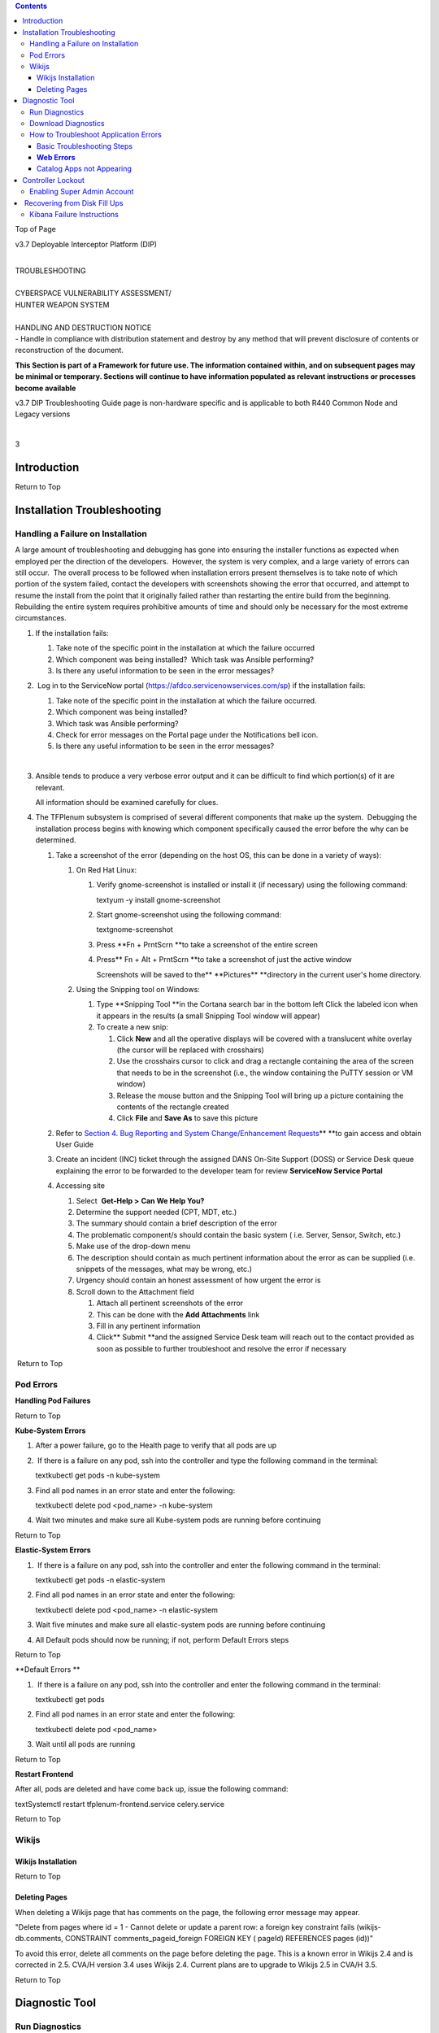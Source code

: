 .. contents::
   :depth: 3
..

Top of Page

v3.7 Deployable Interceptor Platform (DIP)  

| 
| TROUBLESHOOTING

| 
| CYBERSPACE VULNERABILITY ASSESSMENT/
| HUNTER WEAPON SYSTEM

| 
| HANDLING AND DESTRUCTION NOTICE
| - Handle in compliance with distribution statement and destroy by any
  method that will prevent disclosure of contents or reconstruction of
  the document.  

**This Section is part of a Framework for future use. The information
contained within, and on subsequent pages may be minimal or temporary.
Sections will continue to have information populated as relevant
instructions or processes become available**

       

v3.7 DIP Troubleshooting Guide page is non-hardware specific and is
applicable to both R440 Common Node and Legacy versions

| 

3

Introduction
============

Return to Top

Installation Troubleshooting
============================

Handling a Failure on Installation  
------------------------------------

A large amount of troubleshooting and debugging has gone into ensuring
the installer functions as expected when employed per the direction of
the developers.  However, the system is very complex, and a large
variety of errors can still occur.  The overall process to be followed
when installation errors present themselves is to take note of which
portion of the system failed, contact the developers with screenshots
showing the error that occurred, and attempt to resume the install from
the point that it originally failed rather than restarting the entire
build from the beginning.  Rebuilding the entire system requires
prohibitive amounts of time and should only be necessary for the most
extreme circumstances.

#. If the installation fails:

   #. Take note of the specific point in the installation at which the
      failure occurred 
   #. Which component was being installed?  Which task was Ansible
      performing?
   #. Is there any useful information to be seen in the error messages?

#.  Log in to the ServiceNow portal
   (\ \ https://afdco.servicenowservices.com/sp\ ) if the installation
   fails:      

   #. Take note of the specific point in the installation at which the
      failure occurred.
   #. Which component was being installed?  
   #. Which task was Ansible performing?
   #. Check for error messages on the Portal page under the
      Notifications bell icon.
   #. Is there any useful information to be seen in the error messages?

   | 

#. Ansible tends to produce a very verbose error output and it can be
   difficult to find which portion(s) of it are relevant.

   All information should be examined carefully for clues.

#. The TFPlenum subsystem is comprised of several different components
   that make up the system.  Debugging the installation process begins
   with knowing which component specifically caused the error before the
   why can be determined.

   #. Take a screenshot of the error (depending on the host OS, this can
      be done in a variety of ways):

      #. On Red Hat Linux:

         #. Verify gnome-screenshot is installed or install it (if
            necessary) using the following command:

            textyum -y install gnome-screenshot

         #. Start gnome-screenshot using the following command:

            textgnome-screenshot

         #. Press \ **Fn + PrntScrn **\ to take a screenshot of
            the entire screen
         #. Press\ ** Fn + Alt + PrntScrn **\ to take a screenshot of
            just the active window

            Screenshots will be saved to
            the\ ** **\ Pictures\ ** **\ directory in the current user's
            home directory.

      #. Using the Snipping tool on Windows:

         #. Type \ **Snipping Tool **\ in the Cortana search bar in the
            bottom left 
            Click the labeled icon when it appears in the results (a
            small Snipping Tool window will appear)
         #. To create a new snip:

            #. Click \ **New** and all the operative displays will be
               covered with a translucent white overlay (the cursor will
               be replaced with crosshairs)
            #. Use the crosshairs cursor to click and drag a rectangle
               containing the area of the screen that needs to be in the
               screenshot (i.e., the window containing the PuTTY session
               or VM window)
            #. Release the mouse button and the Snipping Tool will bring
               up a picture containing the contents of the rectangle
               created
            #. Click \ **File** and **Save As** to save this picture

   #. Refer to \ `Section 4. Bug Reporting and System Change/Enhancement
      Requests <https://confluence.di2e.net/pages/viewpage.action?pageId=275360146>`__\ ** **\ to
      gain access and obtain User Guide
   #. Create an incident (INC) ticket through the assigned DANS On-Site
      Support (DOSS) or Service Desk queue explaining the error to be
      forwarded to the developer team for review
      **ServiceNow Service Portal** 
   #. Accessing site

      #. Select  \ **Get-Help >** **Can We Help You?**  
      #. Determine the support needed (CPT, MDT, etc.)
      #. The summary should contain a brief description of the error
      #. The problematic component/s should contain the basic system (
         i.e. Server, Sensor, Switch, etc.)
      #. Make use of the drop-down menu
      #. The description should contain as much pertinent information
         about the error as can be supplied (i.e. snippets of the
         messages, what may be wrong, etc.)
      #. Urgency should contain an honest assessment of how urgent the
         error is
      #. Scroll down to the Attachment field 

         #. Attach all pertinent screenshots of the error
         #. This can be done with the \ **Add Attachments** link
         #. Fill in any pertinent information
         #. Click\ ** Submit **\ and the assigned Service Desk team will
            reach out to the contact provided as soon as possible to
            further troubleshoot and resolve the error if necessary 

 Return to Top

Pod Errors  
------------

**Handling Pod Failures**

Return to Top

**Kube-System Errors**

#. After a power failure, go to the Health page to verify that all pods
   are up

#.  If there is a failure on any pod, ssh into the controller and type
   the following command in the terminal:

   textkubectl get pods -n kube-system

#. Find all pod names in an error state and enter the following:

   textkubectl delete pod <pod_name> -n kube-system

#. Wait two minutes and make sure all Kube-system pods are running
   before continuing 

Return to Top

**Elastic-System Errors**

#.  If there is a failure on any pod, ssh into the controller and enter
   the following command in the terminal:

   textkubectl get pods -n elastic-system

#. Find all pod names in an error state and enter the following:

   textkubectl delete pod <pod_name> -n elastic-system

#. Wait five minutes and make sure all elastic-system pods are running
   before continuing
#. All Default pods should now be running; if not, perform Default
   Errors steps

Return to Top

**Default Errors **

#.  If there is a failure on any pod, ssh into the controller and enter
   the following command in the terminal:

   textkubectl get pods

#. Find all pod names in an error state and enter the following:

   textkubectl delete pod <pod_name>

#. Wait until all pods are running 

Return to Top

**Restart Frontend**

After all, pods are deleted and have come back up, issue the following
command:

textSystemctl restart tfplenum-frontend.service celery.service

Return to Top

Wikijs
------

Wikijs Installation
~~~~~~~~~~~~~~~~~~~

Return to Top

Deleting Pages
~~~~~~~~~~~~~~

When deleting a Wikijs page that has comments on the page, the following
error message may appear.

"Delete from pages where id = 1 - Cannot delete or update a parent row:
a foreign key constraint fails (wikijs-db.comments, CONSTRAINT
comments_pageid_foreign FOREIGN KEY ( pageId) REFERENCES pages (id))"

To avoid this error, delete all comments on the page before deleting the
page. This is a known error in Wikijs 2.4 and is corrected in 2.5. CVA/H
version 3.4 uses Wikijs 2.4. Current plans are to upgrade to Wikijs 2.5
in CVA/H 3.5.

Return to Top

Diagnostic Tool
===============

Run Diagnostics 
----------------

#. Execute the following command from the controller:  

   bashcd /opt/tfplenum/scripts/diagnostics bash ./run.sh

#. The script will check the system and return a tar file with all the
   logs on the system    

#. Go to the directory where the downloaded file is. Then zcat the zip
   file. to view logs.

   GUI Diagnostics

   The script above can be done through the GUI. 

Return to Top

Download Diagnostics   
-----------------------

#. Log in to the Controller UI and navigate to the PMO support page 
#. Click on the Download button to download diagnostics
#. Check downloads directory for diagnostics 
#. Unzip the *diagnostics.zip* folder  
    
   **Diagnostic Download**

Return to Top

How to Troubleshoot Application Errors 
---------------------------------------

Basic Troubleshooting Steps 
~~~~~~~~~~~~~~~~~~~~~~~~~~~~

The art of troubleshooting is very much like that of forming a
scientific hypothesis. The first step is to clarify the problem,
consider an alternate explanation, formulate a hypothesis and test a
hypothesis.

**Troubleshooting**:  It is the process of defining, diagnosing, and
solving

**Analogies:** Has the problem occurred before?

**Do not make assumptions:** Collect as much data as possible and fully
exhaust possible hypotheses. 

Return to Top

**Web Errors**
~~~~~~~~~~~~~~

1.  Go to the directory containing error logs for the system
*/var/log/tfplenum*

2. tail -f gunicorn_access.log

| 3. Check the status code to see the error
| **Match Code **

+--------------------+-------------------------------------------------+
| Code               | Description                                     |
+====================+=================================================+
| 200                | Success/OK                                      |
+--------------------+-------------------------------------------------+
| 301                | Permanent Direction                             |
+--------------------+-------------------------------------------------+
| 302                | Temporary Redirection                           |
+--------------------+-------------------------------------------------+
| 304                | Not Modified                                    |
+--------------------+-------------------------------------------------+
| 401                | Unauthorized Error                              |
+--------------------+-------------------------------------------------+
| 403                | Forbidden                                       |
+--------------------+-------------------------------------------------+
| 404                | Not Found                                       |
+--------------------+-------------------------------------------------+
| 405                | Method Not Allowed                              |
+--------------------+-------------------------------------------------+
| 501                | Not Implemented                                 |
+--------------------+-------------------------------------------------+
| 502                | Bad Gateway                                     |
+--------------------+-------------------------------------------------+
| 504                | Service Unavailable                             |
+--------------------+-------------------------------------------------+
| 504                | Gateway Timeout                                 |
+--------------------+-------------------------------------------------+

Return to Top

Catalog Apps not Appearing
~~~~~~~~~~~~~~~~~~~~~~~~~~

#. Open your controller frontend page
#. Use F12 to pull up developer tools and navigate to the Networking tab
#. Use the inspector mouse scope and hover over the app
#. Return to the Networking Response page
#. Compare it to the status code; if it is 200, then it is good
#. Anything else that points to a problem and needs further
   investigation check knowledge bases

   #. Confluence
   #. Helpdesk database of similar reported issues
   #. Go to the opensource community to see if bugs like this are being
      reported with any FOSS

#. Google is another source-- Copy the entire error log message into
   Google 
   Use this for forming your troubleshooting hypothesis

Return to Top

Controller Lockout
==================

Enabling Super Admin Account
----------------------------

The other initially created account is the \ **superadmin** account in
the Master Realm, which has admin permission across the entire Keycloak
instance.  This account is for emergencies and certain automated
processes and should not be used by the operators or maintenance
personnel. This account can create/modify/delete the different realms
within Keycloak and can cause significant damage if used incorrectly. 
The only time the operators should use this account to log in to
Keycloak is to reset the **admin** account password if lost or
forgotten.

**To Log in as Superadmin to Reset Admin Password:**

#. SSH to the controller
#. Edit the tfplenum apache config file and remove the blocks for the
   master realm console.

   #. */etc/httpd/conf.d/tfplenum.conf*, ~lines 92-99.
   #. use # to comment out those lines

#. Restart the Apache service:  systemctl restart httpd
#. Get the password from \ *cat
   /opt/sso-idp/sso_admin_password.txt*\ ``(copy password)``\ ````
#. The username is \ **superadmin**
#. Go to controller *https://dip-controller.lan/auth/admin/*
#. Enter username and password
#. The page will redirect to the admin console for the CVAH realm
   **Admin Console**
#. Click \ **Users** then **View all users** and then edit for the admin
   username
   **View and Edit Users**
#. Click \ **Credentials**
#. Enter a **new password** and click \ **Reset Password
   **\ Deselecting \ **Temporary **\ will avoid being prompted to change
   the password at the next login
   **Reset Password**
#. Re-comment the lines in the *tfplenum.conf* file and restart apache 
    

**Once the password is reset disable the super admin account.**

Return to Top\ **
**

 Recovering from Disk Fill Ups
==============================

The stack requires active monitoring of the disks, failure to do so
could result in Kibana being unreachable due to disk fill ups.  If the
disk does fill up, the kit has a safety built-in with the watermark
settings.

During operations, it is recommended that the disks on the server side
are periodically monitored on the left Kibana Navbar -> **Stack
Monitoring** page.  It is recommended to periodically back up and remove
data the user wants to keep as the disks fill up on the server side (ie:
Elasticsearch cluster).  The sensors will automatically do rolling
deletes of the old raw PCAP data when the disk reaches the 75%
threshold. 

Return to Top

Kibana Failure Instructions
---------------------------

If the disks fill up and Kibana is no longer accessible, the following
instructions can be run to get the cluster back up and running in short
order.

#. From the MIP ssh to the controller with **ssh root@<ctrl_ip>**
#. Perform the following curl commands:

   bashtrue[root@controller ~]# ELASTIC_PASSWORD=$(kubectl get secret
   tfplenum-es-elastic-user --template={{.data.elastic}} \| base64
   --decode) [root@controller ~]# curl -XGET -u
   elastic:$ELASTIC_PASSWORD "https://elasticsearch:9200/_cat/health?v"
   epoch timestamp cluster status node.total node.data shards pri relo
   init unassign pending_tasks max_task_wait_time active_shards_percent
   1637006305 19:58:25 tfplenum yellow 8 4 160 80 0 0 0 0 - 100.0%
   [root@controller ~]# curl -XGET -u elastic:$ELASTIC_PASSWORD
   "https://elasticsearch:9200/_cat/allocation?v" shards disk.indices
   disk.used disk.avail disk.total disk.percent host ip node 40 663.9mb
   3gb 3.9gb 4.9gb 90 10.233.3.21 10.233.3.21 tfplenum-es-data-3 40
   844.5mb 3gb 3.9gb 4.9gb 90 10.233.3.15 10.233.3.15 tfplenum-es-data-1
   40 995.6mb 3.1gb 3.8gb 4.9gb 90 10.233.17.14 10.233.17.14
   tfplenum-es-data-2 40 549.6mb 3.1gb 3.8gb 4.9gb 90 10.233.17.11
   10.233.17.11 tfplenum-es-data-0 [root@controller ~]# curl -XGET -u
   elastic:$ELASTIC_PASSWORD
   "https://elasticsearch:9200/_cat/indices/*?v=true&s=store.size:desc&h=index,store.size"
   index store.size metricbeat-7.13.1-2021.11.11-000001 746.5mb
   auditbeat-internal-2021.11.11-000001 579.4mb
   filebeat-zeek-2021.11.11-000001 547.5mb sessions2-211112h00 261.9mb
   metricbeat-7.13.1-2021.11.15-000002 211.5mb
   filebeat-suricata-2021.11.11-000001 203.1mb
   auditbeat-internal-2021.11.15-000002 70.1mb .kibana_7.13.1_001 54.7mb

#. **(Recommended approach)** Identify the indexes to backup before
   either removing the index or performing a delete from query API.

   The **\_delete_by_query** API will not work if the flood threshold
   has been triggered because the API attempts to mark the documents as
   deleted which requires write operations to be active on the index. 
   It is recommended to back up and then delete a large enough index to
   get things going again before executing the **\_delete_by_query,**
   and **\_force\ \_\ merge** API calls.  Deleting a large enough index
   will cause Elasticsearch to remove the read_only_allow_delete flag
   from all of its indexes thus allowing the user to execute writes
   again.

   The **\_delete_by_query **\ API only marks the queried documents as
   deleted.  It does not clear the disk.  To force a disk cleanup on
   documents that have been deleted use the **\_force\ \_\ merge** API
   call.  See the example below for more details.

   | 

   #. Ensure that a bucket has been created on the Minio Server

      #. Navigate to *http://<minio IP>:9000/buckets* and login with
         assessor/PMO provided password
      #. Click on **Create Bucket** and give it a name

   #.  Recommended first verify there is enough space allocated on the
      Minio server for backing up data

      #. Navigate to *http://<minio IP>:9000/dashboard* and login with
         assessor/PMO provided password
      #. Click on the **Drives** to show the capacity 
         Keep the amount of storage available in mind while planning on
         which indexes/data will be backed up

   #. Perform the following instruction to create the snapshot:

      bash# Verify that minio is setup curl -XGET -u
      elastic:$ELASTIC_PASSWORD "https://elasticsearch:9200/_snapshot" #
      If the S3 bucket is not setup run the following command. (NOTE:
      <REPO_NAME> can be any arbitrary name of your choosing. The
      <BUCKET NAME> must match the bucket created on the minio server
      console. curl -XPUT -u elastic:$ELASTIC_PASSWORD
      "https://elasticsearch:9200/_snapshot/<REPO_NAME>" -H
      'Content-Type: application/json' -d' { "type": "s3", "settings": {
      "bucket": "<BUCKET NAME>", "client": "default", "endpoint":
      "<MINIO IP ADDRESS>:9001", "protocol": "http" } }' curl -XGET -u
      elastic:$ELASTIC_PASSWORD "https://elasticsearch:9200/_snapshot" #
      To take a snapshot run the following command. Replace the the
      example indices below with the ones user wishes to backup. curl
      -XPUT -u elastic:$ELASTIC_PASSWORD
      "https://elasticsearch:9200/_snapshot/tfplenum/sessions_backup?wait_for_completion=false"
      -H 'Content-Type: application/json' -d' { "indices":
      "sessions2-170518h06,sessions2-211111h18", "ignore_unavailable":
      true, "include_global_state": false, "metadata": { "taken_by":
      "Operator", "taken_because": "backup before deletion" } }' # If
      the user is positive the deletion of the index is not in use by
      the system, delete the indexes with the following curl command.
      (NOTE: Replace the sessions2-170518h06,sessions2-211111h18, with
      the indexes you wish to delete.) curl -XDELETE -u
      elastic:$ELASTIC_PASSWORD
      "https://elasticsearch:9200/sessions2-170518h06,sessions2-211111h18"
      # If the read_only_allow_delete flag is no longer set, the user
      can execute \_delete_by_query API calls instead of deleting entire
      indexes if they so desire. curl -XGET -u elastic:$ELASTIC_PASSWORD
      "https://elasticsearch:9200/filebeat-external-cold-log-system/_settings"
      \| grep read_only_allow_delete # DO NOT DELETE the index unless
      the user is positive it is not being actively written to. When in
      doubt, run a delete by query with a match_all clause. curl -XPOST
      -u elastic:$ELASTIC_PASSWORD
      "https://elasticsearch:9200/sessions2-170518h06,sessions2-211111h18/_delete_by_query?wait_for_completion=false"
      -H 'Content-Type: application/json' -d' { "query": { "match_all":
      {} } }' #Upon successful completion of the above POST command, the
      user will receive a task ID which the user may subsequently check
      that status of the job with. curl -XGET -u
      elastic:$ELASTIC_PASSWORD
      "https://elasticsearch:9200/_tasks/<TASK_ID>" #After the task is
      completed run the following replacing the <INDEX_NAME> with the
      index that the user wishes to force deletions. curl -XPOST -u
      elastic:$ELASTIC_PASSWORD
      "https://elasticsearch:9200/<INDEX_NAME>/_forcemerge?max_num_segments=1"
      # This command will force the deletion of the documents removed
      and clear the disk space for any of the delete by queries that
      were previously executed.

#. **(Secondary approach)** Use the delete by query API\ ** **\ for the
   data the user wishes to simply delete without doing backups.  This is
   the safest way to remove data without causing issues with indexes
   that are still in use.  If certain that a particular index is no
   longer in use, delete the index.

   The **\_delete_by_query** API will not work if the flood threshold
   has been triggered because the API attempts to mark the documents as
   deleted which requires write operations to be active on the index. 
   It is recommended to back up and then delete a large enough index to
   get things going again before executing the **\_delete_by_query,**
   and **\_force\ \_\ merge** API calls.  Deleting a large enough index
   will cause Elasticsearch to remove the read_only_allow_delete flag
   from all of its indexes thus allowing the user to execute writes
   again.

   bash# If the read_only_allow_delete flag is no longer set, the user
   can execute \_delete_by_query API calls instead of deleting entire
   indexes if they so desire. curl -XGET -u elastic:$ELASTIC_PASSWORD
   "https://elasticsearch:9200/filebeat-external-cold-log-system/_settings"
   \| grep read_only_allow_delete # Delete old indexes if they are not
   longer being used or written to. curl -XDELETE -u
   elastic:$ELASTIC_PASSWORD "https://elasticsearch:9200/<INDEX_NAME>" #
   It is recommended to first do a query to see which data will be
   affected. The below query will query all data on all session2-\*
   indices older than 12 days. curl -XGET -u elastic:$ELASTIC_PASSWORD
   "https://elasticsearch:9200/sessions2-*/_search" -H 'Content-Type:
   application/json' -d' { "query": { "range": { "timestamp": { "lt":
   "now-12d/d" } } } }' # Tune the query to the liking before executing
   the next step. # Run the following delete by query command with the
   modified query body if user modified it from the example above. curl
   -XPOST -u elastic:$ELASTIC_PASSWORD
   "https://elasticsearch:9200/sessions2-*/_delete_by_query?wait_for_completion=false"
   -H 'Content-Type: application/json' -d' { "query": { "range": {
   "timestamp": { "lt": "now-12d/d" } } } }' #Upon successful completion
   of the above POST command, the user will receive a task ID which you
   may subsequently check that status of the job with. curl -XGET -u
   elastic:$ELASTIC_PASSWORD
   "https://elasticsearch:9200/_tasks/<TASK_ID>" #After the task is
   completed run the following replacing the <INDEX_NAME> with the index
   that the user wishes to force deletions. curl -XPOST -u
   elastic:$ELASTIC_PASSWORD
   "https://elasticsearch:9200/<INDEX_NAME>/_forcemerge?max_num_segments=1"
   # This command will force the deletion of the documents removed and
   clear the disk space for any of the delete by queries that were
   previously executed.

#. | After clearing out a significant amount of data, force deleting the
     Kibana pod will speed up the restart time for Kibana   
   | If there is sufficient disk cleared up on the servers, Kibana will
     come back up as expected

   bash[root@controller ~]# kubectl get pods \| grep tfplenum-kb
   tfplenum-kb-cfd498774-gqzx9 1/1 Running 0 105m [root@controller ~]# k
   delete pod tfplenum-kb-cfd498774-gqzx9 --force

Return to Top
